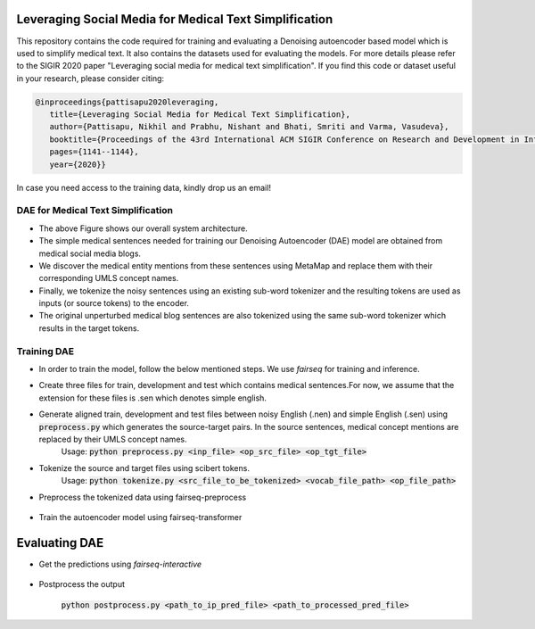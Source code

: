 =======================================================
Leveraging Social Media for Medical Text Simplification
=======================================================

This repository contains the code required for training and evaluating a Denoising autoencoder based model which is used to simplify medical text. It also contains the datasets used for evaluating the models. For more details please refer to the SIGIR 2020 paper "Leveraging social media for medical text simplification". If you find this code or dataset useful in your research, please consider citing:

.. code-block:: none
   
   @inproceedings{pattisapu2020leveraging,
      title={Leveraging Social Media for Medical Text Simplification},
      author={Pattisapu, Nikhil and Prabhu, Nishant and Bhati, Smriti and Varma, Vasudeva},
      booktitle={Proceedings of the 43rd International ACM SIGIR Conference on Research and Development in Information Retrieval},
      pages={1141--1144},
      year={2020}}

In case you need access to the training data, kindly drop us an email!


DAE for Medical Text Simplification 
===================================

.. image:: https://github.com/nikhilpriyatam/medical_text_simplification/blob/master/images/MTS_architecture.png
   :height: 100px
   :width: 200 px
   :scale: 50 %

* The above Figure shows our overall system architecture. 
* The simple medical sentences needed for training our Denoising Autoencoder (DAE) model are obtained from medical social media blogs. 
* We discover the medical entity mentions from these sentences using MetaMap and replace them with their corresponding UMLS concept names. 
* Finally, we tokenize the noisy sentences using an existing sub-word tokenizer and the resulting tokens are used as inputs (or source tokens) to the encoder.
* The original unperturbed medical blog sentences are also tokenized using the same sub-word tokenizer which results in the target tokens.


Training DAE
============

* In order to train the model, follow the below mentioned steps. We use `fairseq` for training and inference.

* Create three files for train, development and test which contains medical sentences.For now, we assume that the extension for these files is .sen which denotes simple english.

* Generate aligned train, development and test files between noisy English (.nen) and simple English (.sen) using :code:`preprocess.py` which generates the source-target pairs. In the source sentences, medical concept mentions are replaced by their UMLS concept names. 
   Usage: :code:`python preprocess.py <inp_file> <op_src_file> <op_tgt_file>`

* Tokenize the source and target files using scibert tokens.
   Usage: :code:`python tokenize.py <src_file_to_be_tokenized> <vocab_file_path> <op_file_path>`

* Preprocess the tokenized data using fairseq-preprocess

   .. code-block:: bash
      fairseq-preprocess \
      --task translation \
      -s nen -t sen \
      --trainpref <prefix_to_train_files>
      --validpref <prefix_to_dev_files>
      --testpref <comma_separated_prefixes_to_test_files>
      --destdir <path_to_bin_dir>
      --workers 16
      --srcdict <path_to_vocab_fairseq_style>
      --tgtdict <path_to_vocab_fairseq_style>
  
* Train the autoencoder model using fairseq-transformer

   .. code-block:: bash
      CUDA_VISIBLE_DEVICES=2 fairseq-train <path_to_bin_dir> \
      --arch transformer \
      --optimizer adam \
      --adam-betas '(0.9, 0.98)' \
      --clip-norm 0.0 \
      --lr 5e-4 \
      --lr-scheduler inverse_sqrt \
      --warmup-updates 4000 \
      --weight-decay 0.0001 \
      --criterion label_smoothed_cross_entropy \
      --label-smoothing 0.1 \
      --max-tokens 2048 \
      --max-epoch 10 \
      --num-workers 16 \
      --save-dir <path_where_checkpoints_are_to_be_stored>


==============
Evaluating DAE
==============

* Get the predictions using `fairseq-interactive`

   .. code-block:: bash
      CUDA_VISIBLE_DEVICES=2 fairseq-interactive \
      --beam 5 \
      -s nen -t sen \
      --path <path_to_trained_model> \
      --input <inp_file_path> \
      --max-tokens 4096 \
      --num-workers 32 \
      <path_to_bin_dir> > <path_to_prediction_file>

* Postprocess the output

   :code:`python postprocess.py <path_to_ip_pred_file> <path_to_processed_pred_file>`
